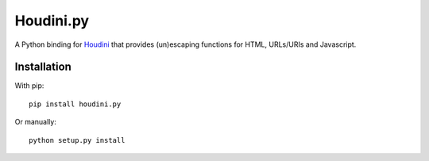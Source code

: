 Houdini.py
==========

A Python binding for Houdini_ that provides (un)escaping functions
for HTML, URLs/URIs and Javascript.

.. _Houdini: https://github.com/tanoku/houdini


Installation
------------

With pip::

    pip install houdini.py

Or manually::

    python setup.py install
